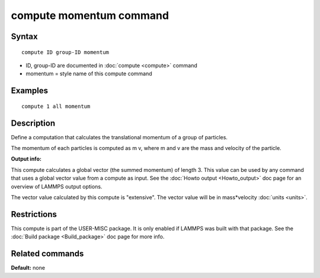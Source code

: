.. index:: compute momentum

compute momentum command
========================

Syntax
""""""

.. parsed-literal::

   compute ID group-ID momentum

* ID, group-ID are documented in :doc:`compute <compute>` command
* momentum = style name of this compute command

Examples
""""""""

.. parsed-literal::

   compute 1 all momentum

Description
"""""""""""

Define a computation that calculates the translational momentum
of a group of particles.

The momentum of each particles is computed as m v, where m and v are
the mass and velocity of the particle.

**Output info:**

This compute calculates a global vector (the summed momentum) of
length 3. This value can be used by any command that uses a global
vector value from a compute as input. See the :doc:`Howto output <Howto_output>` doc page for an overview of LAMMPS output
options.

The vector value calculated by this compute is "extensive". The vector
value will be in mass\*velocity :doc:`units <units>`.

Restrictions
""""""""""""

This compute is part of the USER-MISC package.  It is only enabled if
LAMMPS was built with that package.  See the :doc:`Build package <Build_package>` doc page for more info.

Related commands
""""""""""""""""

**Default:** none
